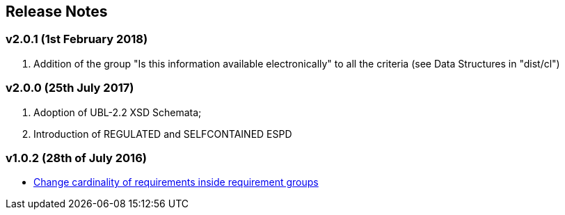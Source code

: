 == Release Notes

=== v2.0.1 (1st February 2018)

. Addition of the group "Is this information available electronically" to all the criteria (see Data Structures in "dist/cl")


=== v2.0.0 (25th July 2017) 

. Adoption of UBL-2.2 XSD Schemata;
. Introduction of REGULATED and SELFCONTAINED ESPD

=== v1.0.2 (28th of July 2016)

* https://github.com/ESPD/ESPD-EDM/issues/2[Change cardinality of requirements inside requirement groups]





